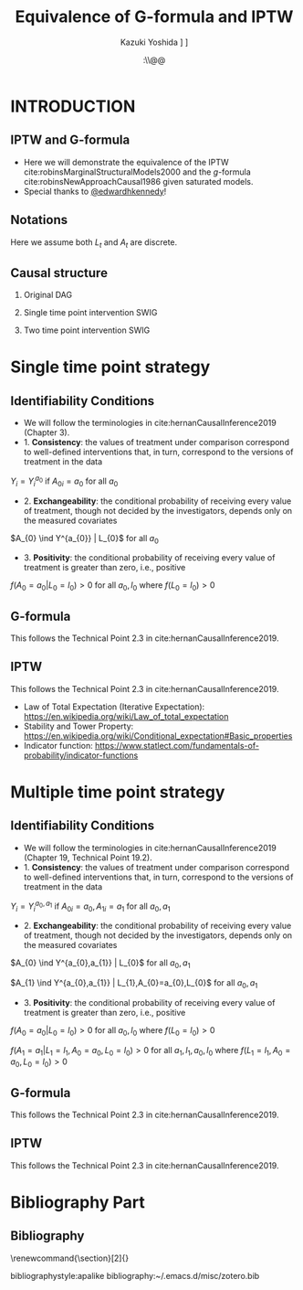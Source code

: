 \sloppy
* Meta-data :noexport:
  # http://orgmode.org/worg/exporters/beamer/tutorial.html
  #+TITLE: Equivalence of G-formula and IPTW
  #+AUTHOR: Kazuki Yoshida @@latex:\\@@
  #+AUTHOR: @@latex:\\@@
  #+AUTHOR: \faTwitter [[https://twitter.com/kaz_yos][@kaz_yos]] \faGithub [[https://github.com/kaz-yos/][kaz-yos]]
  #+DATE: \today@@latex:\\@@
  #+DESCRIPTION:
  #+KEYWORDS:
  #+OPTIONS: toc:nil
  #+OPTIONS: H:2
  #+OPTIONS: ^:{}
  # LATEX configurations
  #+LATEX_CLASS_OPTIONS: [dvipdfmx,10pt]
  #+LATEX_HEADER: %% Margin
  #+LATEX_HEADER: %% \usepackage[margin=1.5cm]{geometry}
  #+LATEX_HEADER: \usepackage[top=1.5cm, bottom=1.5cm, left=1.5cm, right=1.5cm, headsep=4pt]{geometry}
  #+LATEX_HEADER: %% \addtolength{\topmargin}{0.3cm}
  #+LATEX_HEADER: %% \addtolength{\textheight}{1.75in}
  #+LATEX_HEADER: %% Math
  #+LATEX_HEADER: \usepackage{amsmath}
  #+LATEX_HEADER: \usepackage{amssymb}
  #+LATEX_HEADER: \usepackage{wasysym}
  #+LATEX_HEADER: %% Allow new page within align
  #+LATEX_HEADER: \allowdisplaybreaks
  #+LATEX_HEADER: \usepackage{cancel}
  #+LATEX_HEADER: % % Code
  #+LATEX_HEADER: \usepackage{listings}
  #+LATEX_HEADER: \usepackage{courier}
  #+LATEX_HEADER: \lstset{basicstyle=\footnotesize\ttfamily, breaklines=true, frame=single}
  #+LATEX_HEADER: \usepackage[cache=false]{minted}
  #+LATEX_HEADER: \usemintedstyle{vs}
  #+LATEX_HEADER: %% Graphics
  #+LATEX_HEADER: \usepackage{graphicx}
  #+LATEX_HEADER: \usepackage{grffile}
  #+LATEX_HEADER: %% DAG
  #+LATEX_HEADER: \usepackage{tikz}
  #+LATEX_HEADER: \usetikzlibrary{positioning,shapes.geometric}
  #+LATEX_HEADER: %% Date
  #+LATEX_HEADER: \usepackage[yyyymmdd]{datetime}
  #+LATEX_HEADER: \renewcommand{\dateseparator}{--}
  #+LATEX_HEADER: %% Header
  #+LATEX_HEADER: \usepackage{fancyhdr}
  #+LATEX_HEADER: \pagestyle{fancy}
  #+LATEX_HEADER: \fancyhf{} % Erase first to supress section names
  #+LATEX_HEADER: \fancyhead[L]{Kazuki Yoshida} % LEFT
  #+LATEX_HEADER: \fancyhead[C]{} % CENTER
  #+LATEX_HEADER: \fancyhead[R]{\today} % RIGHT
  #+LATEX_HEADER: \fancyfoot[C]{\thepage}
  #+LATEX_HEADER: %% \fancyfoot[R]{Page \thepage\ of \pageref{LastPage}}
  #+LATEX_HEADER: %% Section font size
  #+LATEX_HEADER: \usepackage{sectsty}
  #+LATEX_HEADER: \sectionfont{\small}
  #+LATEX_HEADER: \subsectionfont{\small}
  #+LATEX_HEADER: \subsubsectionfont{\small}
  #+LATEX_HEADER: %% Section numbering
  #+LATEX_HEADER: %% http://tex.stackexchange.com/questions/3177/how-to-change-the-numbering-of-part-chapter-section-to-alphabetical-r
  #+LATEX_HEADER: %% \renewcommand\thesection{\alph{section}}
  #+LATEX_HEADER: %% \renewcommand\thesubsection{\thesection.\arabic{subsection}}
  #+LATEX_HEADER: %% \renewcommand{\thesubsubsection}{\thesubsection.\alph{subsubsection}}
  #+LATEX_HEADER: %%
  #+LATEX_HEADER: %% http://tex.stackexchange.com/questions/40067/numbering-sections-with-sequential-integers
  #+LATEX_HEADER: %% \usepackage{chngcntr}
  #+LATEX_HEADER: %% \counterwithout{subsection}{section}
  #+LATEX_HEADER: %% enumerate
  #+LATEX_HEADER: \usepackage{enumerate}
  #+LATEX_HEADER: %% double space
  #+LATEX_HEADER: %% \usepackage{setspace}
  #+LATEX_HEADER: %% \linespread{2}
  #+LATEX_HEADER: %% Paragraph Indentation
  #+LATEX_HEADER: \usepackage{indentfirst}
  #+LATEX_HEADER: \setlength{\parindent}{0em}
  #+LATEX_HEADER: %% Spacing after headings
  #+LATEX_HEADER: %% http://tex.stackexchange.com/questions/53338/reducing-spacing-after-headings
  #+LATEX_HEADER: \usepackage{titlesec}
  #+LATEX_HEADER: \titlespacing      \section{0pt}{12pt plus 4pt minus 2pt}{0pt plus 2pt minus 2pt}
  #+LATEX_HEADER: \titlespacing   \subsection{0pt}{12pt plus 4pt minus 2pt}{0pt plus 2pt minus 2pt}
  #+LATEX_HEADER: \titlespacing\subsubsection{0pt}{12pt plus 4pt minus 2pt}{0pt plus 2pt minus 2pt}
  #+LATEX_HEADER: %% Fix figures and tables by [H]
  #+LATEX_HEADER: \usepackage{float}
  #+LATEX_HEADER: %% Allow URL embedding
  #+LATEX_HEADER: \usepackage{url}
  #+LATEX_HEADER: \usepackage{fontawesome}
  #+LATEX_HEADER: \input{\string~/.emacs.d/misc/GrandMacros}
  # ############################################################################ #

* INTRODUCTION
** IPTW and G-formula
- Here we will demonstrate the equivalence of the IPTW cite:robinsMarginalStructuralModels2000 and the /g/-formula cite:robinsNewApproachCausal1986 given saturated models.
- Special thanks to [[https://twitter.com/edwardhkennedy/status/1119305663564472320][@edwardhkennedy]]!

** Notations
\begin{align*}
  Y &: \text{Outcome measured at the end of the study}\\
  Y^{a_{0}} &: \text{Counterfactual outcome with intervention at time 0 only}\\
  Y^{a_{0},a_{1}} &: \text{Counterfactual outcome with intervention at time 0 and 1}\\
  L_{0} &: \text{Baseline covariates}\\
  A_{0} &: \text{Baseline treatment assignment}\\
  L_{1} &: \text{Post-baseline covariates}\\
  A_{1} &: \text{Post-baseline treatment assignment}\\
\end{align*}

Here we assume both $L_{t}$ and $A_{t}$ are discrete.

** Causal structure
*** Original DAG
\begin{center}
\begin{tikzpicture}[%
  ->,
  shorten >=2pt,
  >=stealth,
  node distance=1cm,
  pil/.style={
    ->,
    thick,
    shorten =2pt,}
  ]
  %% Nodes
  \node (L0) {$L_{0}$};
  \node[right = 1cm of L0] (A0) {$A_{0}$};
  \node[right = 1cm of A0] (L1) {$L_{1}$};
  \node[right = 1cm of L1] (A1) {$A_{1}$};
  \node[right = 1cm of A1] (Y) {$Y$};
  %% Edges
  \draw[->] (L0) to (A0);
  \draw[->] (L0) to [out=25,in=155] (L1);
  \draw[->] (L0) to [out=25,in=155] (A1);
  \draw[->] (L0) to [out=25,in=155] (Y);
  \draw[->] (A0) to (L1);
  \draw[->] (A0) to [out=-25,in=-155] (A1);
  \draw[->] (A0) to [out=-25,in=-155] (Y);
  \draw[->] (L1) to (A1);
  \draw[->] (L1) to [out=-25,in=-155] (Y);
  \draw[->] (A1) to (Y);
\end{tikzpicture}
\end{center}

*** Single time point intervention SWIG
\begin{center}
\begin{tikzpicture}[%
  ->,
  shorten >=2pt,
  >=stealth,
  node distance=1cm,
  pil/.style={
    ->,
    thick,
    shorten =2pt,}
  ]
  %% Nodes
  \node (L0) {$L_{0}$};
  \node[right = 1cm of L0] (A0) {$A_{0}||a_{0}$};
  \node[right = 1cm of A0] (L1) {$L_{1}^{a_{0}}$};
  \node[right = 1cm of L1] (A1) {$A_{1}^{a_{0}}$};
  \node[right = 1cm of A1] (Y) {$Y^{a_{0}}$};
  %% Edges
  \draw[->] (L0) to (A0);
  \draw[->] (L0) to [out=25,in=155] (L1);
  \draw[->] (L0) to [out=25,in=155] (A1);
  \draw[->] (L0) to [out=25,in=155] (Y);
  \draw[->] (A0) to (L1);
  \draw[->] (A0) to [out=-25,in=-155] (A1);
  \draw[->] (A0) to [out=-25,in=-155] (Y);
  \draw[->] (L1) to (A1);
  \draw[->] (L1) to [out=-25,in=-155] (Y);
  \draw[->] (A1) to (Y);
\end{tikzpicture}
\end{center}

*** Two time point intervention SWIG
\begin{center}
\begin{tikzpicture}[%
  ->,
  shorten >=2pt,
  >=stealth,
  node distance=1cm,
  pil/.style={
    ->,
    thick,
    shorten =2pt,}
  ]
  %% Nodes
  \node (L0) {$L_{0}$};
  \node[right = 1cm of L0] (A0) {$A_{0}||a_{0}$};
  \node[right = 1cm of A0] (L1) {$L_{1}^{a_{0}}$};
  \node[right = 1cm of L1] (A1) {$A_{1}^{a_{0}}||a_{1}$};
  \node[right = 1cm of A1] (Y) {$Y^{a_{0},a_{1}}$};
  %% Edges
  \draw[->] (L0) to (A0);
  \draw[->] (L0) to [out=25,in=155] (L1);
  \draw[->] (L0) to [out=25,in=155] (A1);
  \draw[->] (L0) to [out=25,in=155] (Y);
  \draw[->] (A0) to (L1);
  \draw[->] (A0) to [out=-25,in=-155] (A1);
  \draw[->] (A0) to [out=-25,in=-155] (Y);
  \draw[->] (L1) to (A1);
  \draw[->] (L1) to [out=-25,in=-155] (Y);
  \draw[->] (A1) to (Y);
\end{tikzpicture}
\end{center}


* Single time point strategy
** Identifiability Conditions
- We will follow the terminologies in cite:hernanCausalInference2019 (Chapter 3).
- 1. *Consistency*: the values of treatment under comparison correspond to well-defined interventions that, in turn, correspond to the versions of treatment in the data
#+BEGIN_CENTER
$Y_{i} = Y_{i}^{a_{0}}$ if $A_{0i} = a_{0}$ for all $a_{0}$
#+END_CENTER
- 2. *Exchangeability*: the conditional probability of receiving every value of treatment, though not decided by the investigators, depends only on the measured covariates
#+BEGIN_CENTER
$A_{0} \ind Y^{a_{0}} | L_{0}$ for all $a_{0}$
#+END_CENTER
- 3. *Positivity*: the conditional probability of receiving every value of treatment is greater than zero, i.e., positive
#+BEGIN_CENTER
$f(A_{0} = a_{0} | L_{0} = l_{0}) > 0$ for all $a_{0},l_{0}$ where $f(L_{0} = l_{0}) > 0$
#+END_CENTER

** G-formula
   :PROPERTIES:
   :BEAMER_opt: allowframebreaks,label=,t
   :END:
This follows the Technical Point 2.3 in cite:hernanCausalInference2019.
\begin{align*}
  &~~~\text{By iterative expectation}\\
  E[Y^{a_{0}}]
  &= E[E[Y^{a_{0}} | L_{0}]]\\
  &~~~\text{By conditional exchangeability: } Y^{a_{0}} \ind A_{0} | L_{0}\\
  &= E[E[Y^{a_{0}} | A_{0}, L_{0}]]\\
  &~~~\text{By exchangeability, }E[Y^{a_{0}} | A_{0}, L_{0}] = E[Y^{a_{0}} | A_{0} = a_{0}, L_{0}]\\
  &= E[E[Y^{a_{0}} | A_{0} = a_{0}, L_{0}]]\\
  &~~~\text{By consistency}\\
  &= E[E[Y | A_{0} = a_{0}, L_{0}]]\\
  &~~~\text{Make outer expectation explicit sum}\\
  &= \sum_{l_{0}} E[Y | A_{0} = a_{0}, L_{0} = l_{0}] f(L_{0} = l_{0})\\
  &= \text{Conditional mean averaged over $L_{0}$}\\
\end{align*}

** IPTW
   :PROPERTIES:
   :BEAMER_opt: allowframebreaks,label=,t
   :END:
This follows the Technical Point 2.3 in cite:hernanCausalInference2019.
\begin{align*}
  &~~~\text{By iterative expectation}\\
  E[Y^{a_{0}}]
  &= E[E[Y^{a_{0}} | L_{0}]]\\
  &~~~\text{Insert a carefully-crafted expression that is 1.}\\
  &= E \left[ \frac{f(A_{0}=a_{0} | L_{0})}{f(A_{0}=a_{0} | L_{0})} E[Y^{a_{0}} | L_{0}] \right]\\
  &~~~\text{Using probability = expectation of indicator}\\
  &= E \left[ \frac{E[I(A_{0}=a_{0}) | L_{0}]}{f(A_{0}=a_{0} | L_{0})} E[Y^{a_{0}} | L_{0}] \right]\\
  &~~~\text{Conditional exchangeability: } Y^{a_{0}} \ind A_{0} | L_{0}\\
  &~~~\text{This allows merging the two inner expectations.}\\
  &= E \left[ \frac{1}{f(A_{0}=a_{0} | L_{0})} E[I(A_{0}=a_{0})Y^{a_{0}} | L_{0}] \right]\\
  &~~~\text{By stability, } g(L_{0}) = E[g(L_{0}) | L_{0}].\\
  &~~~\text{i.e., a function of $L_{0}$ only (IPTW expression) can go into $E[\cdot | L_{0}]$}\\
  &= E \left[ E \left[ \frac{1}{f(A_{0}=a_{0} | L_{0})} I(A_{0}=a_{0})Y^{a_{0}} \bigg| L_{0} \right] \right]\\
  &~~~\text{Reversing iterative expectation (tower property)}\\
  &= E \left[ \frac{1}{f(A_{0}=a_{0} | L_{0})} I(A_{0}=a_{0})Y^{a_{0}} \right]\\
  &~~~\text{By consistency, }I(A_{0}=a_{0})Y^{a_{0}} = I(A_{0}=a_{0})Y = Y \text{ for } A_{0} = a_{0}.\\
  &~~~\text{Also, }I(A_{0}=a_{0})Y^{a_{0}} = 0 = I(A_{0}=a_{0})Y \text{ for } A_{0} \ne a_{0}.\\
  &~~~\text{Thus, }I(A_{0}=a_{0})Y^{a_{0}} = I(A_{0}=a_{0})Y \text{ regardless of } A_{0}.\\
  &= E \left[ \frac{1}{f(A_{0}=a_{0} | L_{0})} I(A_{0}=a_{0})Y \right]\\
  &= \text{IPTW mean of $Y$ for group $A_{0} = a_{0}$}\\
\end{align*}

- Law of Total Expectation (Iterative Expectation): https://en.wikipedia.org/wiki/Law_of_total_expectation
- Stability and Tower Property: https://en.wikipedia.org/wiki/Conditional_expectation#Basic_properties
- Indicator function: https://www.statlect.com/fundamentals-of-probability/indicator-functions

* Multiple time point strategy
** Identifiability Conditions
- We will follow the terminologies in cite:hernanCausalInference2019 (Chapter 19, Technical Point 19.2).
- 1. *Consistency*: the values of treatment under comparison correspond to well-defined interventions that, in turn, correspond to the versions of treatment in the data
#+BEGIN_CENTER
$Y_{i} = Y_{i}^{a_{0},a_{1}}$ if $A_{0i} = a_{0}, A_{1i} = a_{1}$ for all $a_{0},a_{1}$
#+END_CENTER
- 2. *Exchangeability*: the conditional probability of receiving every value of treatment, though not decided by the investigators, depends only on the measured covariates
#+BEGIN_CENTER
$A_{0} \ind Y^{a_{0},a_{1}} | L_{0}$ for all $a_{0},a_{1}$

$A_{1} \ind Y^{a_{0},a_{1}} | L_{1},A_{0}=a_{0},L_{0}$ for all $a_{0},a_{1}$
#+END_CENTER
- 3. *Positivity*: the conditional probability of receiving every value of treatment is greater than zero, i.e., positive
#+BEGIN_CENTER
$f(A_{0} = a_{0} | L_{0} = l_{0}) > 0$ for all $a_{0},l_{0}$ where $f(L_{0} = l_{0}) > 0$

$f(A_{1} = a_{1} | L_{1} = l_{1}, A_{0} = a_{0}, L_{0} = l_{0}) > 0$ for all $a_{1},l_{1},a_{0},l_{0}$ where $f(L_{1} = l_{1}, A_{0} = a_{0}, L_{0} = l_{0}) > 0$
#+END_CENTER

** G-formula
   :PROPERTIES:
   :BEAMER_opt: allowframebreaks,label=,t
   :END:
This follows the Technical Point 2.3 in cite:hernanCausalInference2019.
\begin{align*}
  &~~~\text{By iterative expectation}\\
  E[Y^{a_{0},a_{1}}]
  &= E[E[Y^{a_{0},a_{1}} | L_{0}]]\\
  &~~~\text{By conditional exchangeability: } Y^{a_{0},a_{1}} \ind A_{0} | L_{0}\\
  &= E[E[Y^{a_{0},a_{1}} | A_{0}, L_{0}]]\\
  &~~~\text{By exchangeability, }E[Y^{a_{0},a_{1}} | A_{0}, L_{0}] = E[Y^{a_{0},a_{1}} | A_{0} = a_{0}, L_{0}]\\
  &= E[E[Y^{a_{0},a_{1}} | A_{0} = a_{0}, L_{0}]]\\
  &~~~\text{By iterative expectation}\\
  &= E[E[ E[Y^{a_{0},a_{1}} | L_{1}, A_{0} = a_{0}, L_{0}] | A_{0} = a_{0}, L_{0}]]\\
  &~~~\text{By conditional exchangeability: } Y^{a_{0},a_{1}} \ind A_{1} | L_{1},A_{0},L_{0}\\
  &= E[E[ E[Y^{a_{0},a_{1}} | A_{1}, L_{1}, A_{0} = a_{0}, L_{0}] | A_{0} = a_{0}, L_{0}]]\\
  &~~~\text{By exchangeability, }\\
  &~~~E[Y^{a_{0},a_{1}} | A_{1}, L_{1}, A_{0} = a_{0}, L_{0}] = E[Y^{a_{0},a_{1}} | A_{1} = a_{1}, L_{1}, A_{0} = a_{0}, L_{0}]\\
  &= E[E[ E[Y^{a_{0},a_{1}} | A_{1} = a_{1}, L_{1}, A_{0} = a_{0}, L_{0}] | A_{0} = a_{0}, L_{0}]]\\
  &~~~\text{By consistency}\\
  &= E[E[ E[Y | A_{1} = a_{1}, L_{1}, A_{0} = a_{0}, L_{0}] | A_{0} = a_{0}, L_{0}]]\\
  &~~~\text{Make outer expectations explicit sums}\\
  &= \sum_{l_{0}} \sum_{l_{1}}
    E[Y | A_{1} = a_{1}, L_{1} = l_{1}, A_{0} = a_{0}, L_{0} = l_{0}]\\
  &~~~\times f(L_{1} = l_{1} | A_{0} = a_{0}, L_{0} = l_{0}) f(L_{0} = l_{0})\\
\end{align*}

** IPTW
   :PROPERTIES:
   :BEAMER_opt: allowframebreaks,label=,t
   :END:
This follows the Technical Point 2.3 in cite:hernanCausalInference2019.
\begin{align*}
  &~~~\text{By iterative expectation}\\
  E\left[Y^{a_{0},a_{1}}\right]
  &= E\left[E\left[Y^{a_{0},a_{1}} | L_{0}\right]\right]\\
  &~~~\text{Insert a carefully-crafted expression that is 1.}\\
  &= E\left[\frac{f(A_{0}=a_{0} | L_{0})}{f(A_{0}=a_{0} | L_{0})} E\left[Y^{a_{0},a_{1}} | L_{0}\right]\right]\\
  &~~~\text{Using probability = expectation of indicator}\\
  &= E\left[\frac{E \left[ I(A_{0}=a_{0}) | L_{0} \right]}{f(A_{0}=a_{0} | L_{0})} E\left[Y^{a_{0},a_{1}} | L_{0}\right]\right]\\
  &~~~\text{By conditional exchangeability: } Y^{a_{0},a_{1}} \ind A_{0} | L_{0}\\
  &~~~\text{Thus, product of expectation = expectation of product}\\
  &= E\left[\frac{1}{f(A_{0}=a_{0} | L_{0})} E\left[I(A_{0}=a_{0})Y^{a_{0},a_{1}} | L_{0}\right]\right]\\
  &~~~\text{Law of total expectation}\\
  &= E\left[
    \frac{1}{f(A_{0}=a_{0} | L_{0})} E\left[I(A_{0}=a_{0})Y^{a_{0},a_{1}} | A_{0}=a_{0}, L_{0}\right]
    \right.\\
  &~~~~~~~~+\left.
    \frac{1}{f(A_{0}=a_{0} | L_{0})} E\left[I(A_{0}=a_{0})Y^{a_{0},a_{1}} | A_{0}\ne a_{0}, L_{0}\right]
    \right]\\
  &~~~\text{Indicator in second inner expectation = 0}\\
  &= E\left[\frac{1}{f(A_{0}=a_{0} | L_{0})} E\left[I(A_{0}=a_{0})Y^{a_{0},a_{1}} | A_{0} = a_{0}, L_{0}\right]\right]\\
  &~~~\text{By iterative expectation}\\
  &= E\left[\frac{1}{f(A_{0}=a_{0} | L_{0})} E\left[E\left[I(A_{0}=a_{0})Y^{a_{0},a_{1}} |L_{1}, A_{0} = a_{0}, L_{0}\right] | A_{0} = a_{0}, L_{0}\right]\right]\\
  &~~~\text{Insert a carefully-crafted expression that is 1.}\\
  &= E\left[\frac{1}{f(A_{0}=a_{0} | L_{0})}\times\right.\\
  &~~~~~~~\left.
    E\left[ \frac{f(A_{1}=a_{1} | L_{1}, A_{0} = a_{0}, L_{0})}{f(A_{1}=a_{1} | L_{1}, A_{0} = a_{0}, L_{0})}
    E\left[I(A_{0}=a_{0})Y^{a_{0},a_{1}} |L_{1}, A_{0} = a_{0}, L_{0}\right] \bigg| A_{0} = a_{0}, L_{0}\right]\right]\\
  &~~~\text{Using probability = expectation of indicator}\\
  &= E\left[\frac{1}{f(A_{0}=a_{0} | L_{0})}\times\right.\\
  &~~~~~~~\left.
    E\left[ \frac{E \left[ I(A_{1}=a_{1}) | L_{1}, A_{0} = a_{0}, L_{0} \right]}{f(A_{1}=a_{1} | L_{1}, A_{0} = a_{0}, L_{0})}
    E\left[I(A_{0}=a_{0})Y^{a_{0},a_{1}} |L_{1}, A_{0} = a_{0}, L_{0}\right] \bigg| A_{0} = a_{0}, L_{0}\right]\right]\\
  &~~~\text{By conditional exchangeability: } Y^{a_{0},a_{1}} \ind A_{1} | L_{1},A_{0} = a_{0},L_{0}\\
  &~~~\text{Thus, product of expectation = expectation of product}\\
  &= E\left[\frac{1}{f(A_{0}=a_{0} | L_{0})}\times\right.\\
  &~~~~~~~\left.
    E\left[ \frac{E\left[I(A_{0}=a_{0})I(A_{1}=a_{1})Y^{a_{0},a_{1}} |L_{1}, A_{0} = a_{0}, L_{0}\right]}{f(A_{1}=a_{1} | L_{1}, A_{0} = a_{0}, L_{0})}
     \bigg| A_{0} = a_{0}, L_{0}\right]\right]\\
  &~~~\text{IPTW at time 1 is a constant given }L_{1}, A_{0} = a_{0}, L_{0}\\
  &= E\left[\frac{1}{f(A_{0}=a_{0} | L_{0})}\times\right.\\
  &~~~~~~~\left.
    E\left[
    E\left[\frac{I(A_{0}=a_{0})I(A_{1}=a_{1})Y^{a_{0},a_{1}}}{f(A_{1}=a_{1} | L_{1}, A_{0} = a_{0}, L_{0})} \bigg|L_{1}, A_{0} = a_{0}, L_{0}\right]
     \bigg| A_{0} = a_{0}, L_{0}\right]\right]\\
  &~~~\text{Reverse iterative expectation (tower property)}\\
  &= E\left[\frac{1}{f(A_{0}=a_{0} | L_{0})}
    E\left[
    \frac{I(A_{0}=a_{0})I(A_{1}=a_{1})Y^{a_{0},a_{1}}}{f(A_{1}=a_{1} | L_{1}, A_{0} = a_{0}, L_{0})}
    \bigg| A_{0} = a_{0}, L_{0}\right]\right]\\
  &~~~\text{Add a second term that is zero by indicator }I(A_{0}=a_{0})\\
  &= E\left[\frac{1}{f(A_{0}=a_{0} | L_{0})}
    E\left[\frac{I(A_{0}=a_{0})I(A_{1}=a_{1})Y^{a_{0},a_{1}}}{f(A_{1}=a_{1} | L_{1}, A_{0} = a_{0}, L_{0})} \bigg| A_{0} = a_{0}, L_{0}\right]
    \right.\\
  &~~~~~~~\left. +\frac{1}{f(A_{0}=a_{0} | L_{0})}
  E\left[\frac{I(A_{0}=a_{0})I(A_{1}=a_{1})Y^{a_{0},a_{1}}}{f(A_{1}=a_{1} | L_{1}, A_{0} = a_{0}, L_{0})} \bigg| A_{0} \ne a_{0}, L_{0}\right]
\right]\\
  &~~~\text{Thus, we can drop conditioning on $A_{0}$.}\\
  &= E\left[\frac{1}{f(A_{0}=a_{0} | L_{0})}
    E\left[
    \frac{I(A_{0}=a_{0})I(A_{1}=a_{1})Y^{a_{0},a_{1}}}{f(A_{1}=a_{1} | L_{1}, A_{0} = a_{0}, L_{0})}
    \bigg| L_{0}\right]\right]\\
  &~~~\text{IPTW at time 0 is a constant given }L_{0}\\
  &= E\left[
    E\left[
    \frac{I(A_{0}=a_{0})I(A_{1}=a_{1})Y^{a_{0},a_{1}}}{f(A_{0}=a_{0} | L_{0})f(A_{1}=a_{1} | L_{1}, A_{0} = a_{0}, L_{0})}
    \bigg| L_{0}\right]\right]\\
  &~~~\text{Reverse iterative expectation (tower property)}\\
  &= E\left[
    \frac{I(A_{0}=a_{0})I(A_{1}=a_{1})Y^{a_{0},a_{1}}}{f(A_{0}=a_{0} | L_{0})f(A_{1}=a_{1} | L_{1}, A_{0} = a_{0}, L_{0})}
    \right]\\
  &~~~\text{By consistency and presence of indicators}\\
  &~~~I(A_{0}=a_{0})I(A_{1}=a_{1})Y^{a_{0},a_{1}} = I(A_{0}=a_{0})I(A_{1}=a_{1})Y \text{ for all }A_{0},A_{1}\\
  &~~~\text{That is, consistency where $A_{0}=a_{0},A_{1}=a_{1}$, otherwise both sides are zeros.}\\
  &= E\left[
    \frac{I(A_{0}=a_{0})I(A_{1}=a_{1})Y}{f(A_{0}=a_{0} | L_{0})f(A_{1}=a_{1} | L_{1}, A_{0} = a_{0}, L_{0})}
    \right]\\
  &= \text{IPTW mean of $Y$ for group $A_{0} = a_{0}, A_{1} = a_{1}$}\\
\end{align*}

* Bibliography Part
** Bibliography
# To remove "References" section header
\renewcommand{\section}[2]{}
# Following lines must be left-aligned without preceding spaces.
bibliographystyle:apalike
bibliography:~/.emacs.d/misc/zotero.bib
